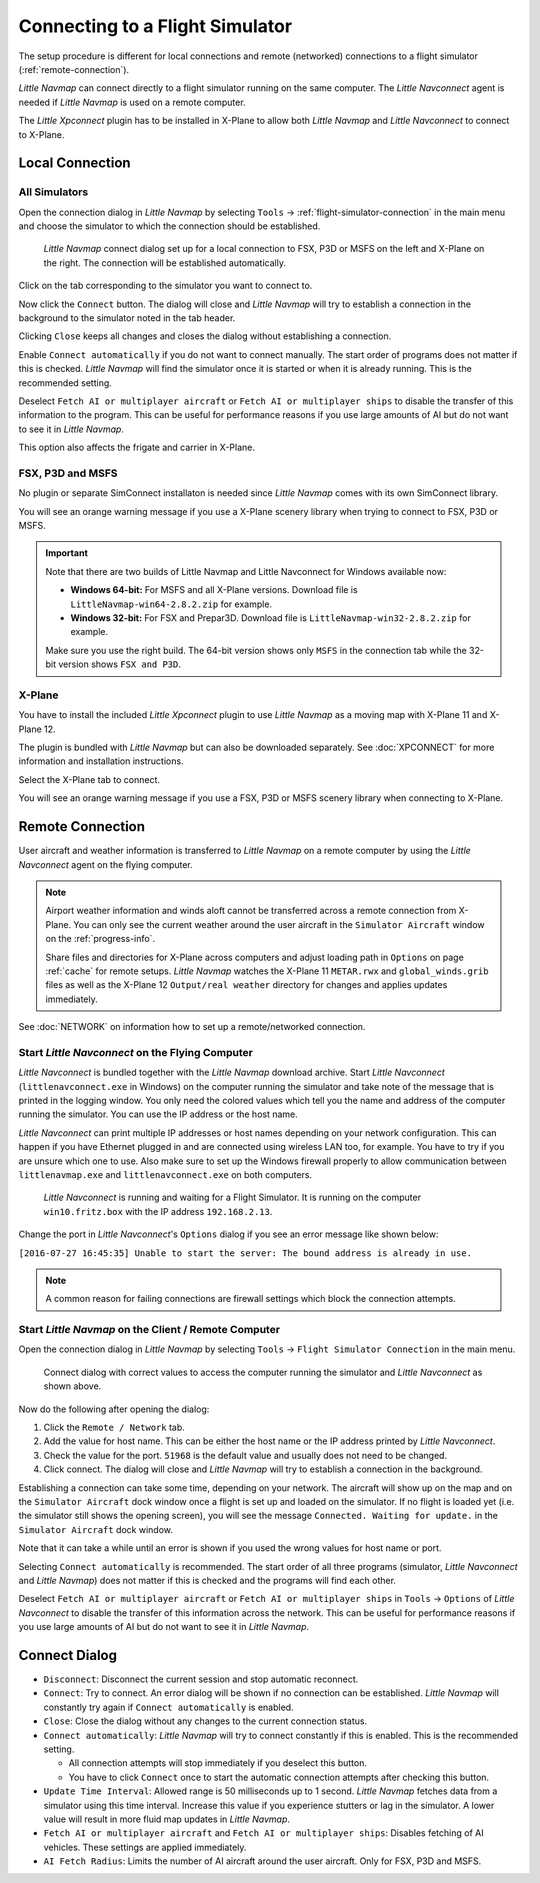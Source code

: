 |Flight Simulator Connection| Connecting to a Flight Simulator
--------------------------------------------------------------

The setup procedure is different for local connections and remote
(networked) connections to a flight simulator (:ref:`remote-connection`).

*Little Navmap* can connect directly to a flight simulator running on the
same computer. The *Little Navconnect* agent is needed if *Little
Navmap* is used on a remote computer.

The *Little Xpconnect* plugin has to be installed in X-Plane to allow both *Little Navmap* and
*Little Navconnect* to connect to X-Plane.

Local Connection
~~~~~~~~~~~~~~~~

All Simulators
^^^^^^^^^^^^^^

Open the connection dialog in *Little Navmap* by selecting ``Tools`` ->
:ref:`flight-simulator-connection` in the main menu and choose the
simulator to which the connection should be established.

.. figure:: ../images/connectlocal.jpg

     *Little Navmap* connect dialog set up for a local
     connection to FSX, P3D or MSFS on the left and X-Plane on the right.
     The connection will be established automatically.

Click on the tab corresponding to the simulator you want to connect to.

Now click the ``Connect`` button. The dialog will close and *Little Navmap* will
try to establish a connection in the background to the simulator
noted in the tab header.

Clicking ``Close`` keeps all changes and closes the dialog without
establishing a connection.

Enable ``Connect automatically`` if you do not want to connect manually.
The start order of programs does not matter if this is checked.
*Little Navmap* will find the simulator once it is started or when it is
already running. This is the recommended setting.

Deselect ``Fetch AI or multiplayer aircraft`` or
``Fetch AI or multiplayer ships`` to disable the transfer of this
information to the program. This can be useful for performance reasons
if you use large amounts of AI but do not want to see it in *Little
Navmap*.

This option also affects the frigate and carrier in X-Plane.

FSX, P3D and MSFS
^^^^^^^^^^^^^^^^^^^^^^^^^^^
.. role:: warning-style

No plugin or separate SimConnect installaton is needed since *Little Navmap* comes with its own SimConnect library.

You will see an :warning-style:`orange warning message` if you use a X-Plane scenery library when trying to connect to FSX, P3D or MSFS.

.. important::

    Note that there are two builds of Little Navmap and Little Navconnect for Windows available now:

    -  **Windows 64-bit:** For MSFS and all X-Plane versions. Download file is ``LittleNavmap-win64-2.8.2.zip`` for example.
    -  **Windows 32-bit:** For FSX and Prepar3D. Download file is ``LittleNavmap-win32-2.8.2.zip`` for example.

    Make sure you use the right build. The 64-bit version shows only ``MSFS`` in the connection tab while the 32-bit version shows ``FSX and P3D``.

X-Plane
^^^^^^^

You have to install the included *Little Xpconnect* plugin to use
*Little Navmap* as a moving map with X-Plane 11 and X-Plane 12.

The plugin is bundled with *Little Navmap* but can also be downloaded
separately. See :doc:`XPCONNECT` for more information and installation instructions.

Select the X-Plane tab to connect.

You will see an :warning-style:`orange warning message` if you use a FSX, P3D or MSFS scenery library when connecting to X-Plane.

.. _remote-connection:

Remote Connection
~~~~~~~~~~~~~~~~~

User aircraft and weather information is transferred to *Little Navmap*
on a remote computer by using the *Little Navconnect* agent on the
flying computer.

.. note::

     Airport weather information and winds aloft cannot be transferred across a remote
     connection from X-Plane. You can only see the current weather around the user aircraft in the ``Simulator Aircraft`` window on the :ref:`progress-info`.

     Share files and directories for X-Plane across computers and adjust loading path in ``Options`` on page :ref:`cache` for remote setups.
     *Little Navmap* watches the X-Plane 11 ``METAR.rwx`` and ``global_winds.grib`` files as well as the X-Plane 12 ``Output/real weather`` directory for changes and
     applies updates immediately.

See :doc:`NETWORK` on information how to set up a remote/networked connection.

.. _connect-start-navconnect:

Start *Little Navconnect* on the Flying Computer
^^^^^^^^^^^^^^^^^^^^^^^^^^^^^^^^^^^^^^^^^^^^^^^^

*Little Navconnect* is bundled together with the *Little Navmap*
download archive. Start *Little Navconnect* (``littlenavconnect.exe`` in Windows)
on the computer running the simulator and take note of the message that
is printed in the logging window. You only need the colored values which
tell you the name and address of the computer running the simulator. You
can use the IP address or the host name.

*Little Navconnect* can print multiple IP addresses or host names
depending on your network configuration. This can happen if you have
Ethernet plugged in and are connected using wireless LAN too, for
example. You have to try if you are unsure which one to use. Also make
sure to set up the Windows firewall properly to allow communication
between ``littlenavmap.exe`` and ``littlenavconnect.exe`` on both
computers.

.. figure:: ../images/littlenavconnect.jpg

   *Little Navconnect* is
   running and waiting for a Flight Simulator. It is running on the
   computer ``win10.fritz.box`` with the IP address ``192.168.2.13``.

Change the port in *Little Navconnect*'s ``Options`` dialog if you see
an error message like shown below:

``[2016-07-27 16:45:35] Unable to start the server: The bound address is already in use.``

.. note::

    A common reason for failing connections are firewall settings which block the connection attempts.

.. _connect-start-navmap:

Start *Little Navmap* on the Client / Remote Computer
^^^^^^^^^^^^^^^^^^^^^^^^^^^^^^^^^^^^^^^^^^^^^^^^^^^^^^^^^

Open the connection dialog in *Little Navmap* by selecting ``Tools`` ->
``Flight Simulator Connection`` in the main menu.

.. figure:: ../images/connect.jpg

    Connect dialog with correct values to access the
    computer running the simulator and *Little Navconnect* as shown above.

Now do the following after opening the dialog:

#. Click the ``Remote / Network`` tab.
#. Add the value for host name. This can be either the host name or the
   IP address printed by *Little Navconnect*.
#. Check the value for the port. ``51968`` is the default value and
   usually does not need to be changed.
#. Click connect. The dialog will close and *Little Navmap* will try to
   establish a connection in the background.

Establishing a connection can take some time, depending on your network.
The aircraft will show up on the map and on the ``Simulator Aircraft``
dock window once a flight is set up and loaded on the simulator. If no
flight is loaded yet (i.e. the simulator still shows the opening
screen), you will see the message ``Connected. Waiting for update.`` in
the ``Simulator Aircraft`` dock window.

Note that it can take a while until an error is shown if you used the
wrong values for host name or port.

Selecting ``Connect automatically`` is recommended. The start order of
all three programs (simulator, *Little Navconnect* and *Little Navmap*)
does not matter if this is checked and the programs will find each
other.

Deselect ``Fetch AI or multiplayer aircraft`` or
``Fetch AI or multiplayer ships`` in ``Tools`` -> ``Options`` of *Little
Navconnect* to disable the transfer of this information across the
network. This can be useful for performance reasons if you use large
amounts of AI but do not want to see it in *Little Navmap*.

.. _connect-options:

Connect Dialog
~~~~~~~~~~~~~~~~~~~~~~

-  ``Disconnect``: Disconnect the current session and stop automatic
   reconnect.
-  ``Connect``: Try to connect. An error dialog will be shown if no
   connection can be established. *Little Navmap* will constantly try
   again if ``Connect automatically`` is enabled.
-  ``Close``: Close the dialog without any changes to the current
   connection status.
-  ``Connect automatically``: *Little Navmap* will try to connect
   constantly if this is enabled. This is the recommended setting.

   -  All connection attempts will stop immediately if you deselect this
      button.
   -  You have to click ``Connect`` once to start the automatic
      connection attempts after checking this button.

-  ``Update Time Interval``: Allowed range is 50 milliseconds up to 1
   second. *Little Navmap* fetches data from a simulator using this time
   interval. Increase this value if you experience stutters or lag in
   the simulator. A lower value will result in more fluid map updates in
   *Little Navmap*.
-  ``Fetch AI or multiplayer aircraft`` and
   ``Fetch AI or multiplayer ships``: Disables fetching of AI vehicles.
   These settings are applied immediately.
-  ``AI Fetch Radius``: Limits the number of AI aircraft around the user aircraft.
   Only for FSX, P3D and MSFS.

.. |Flight Simulator Connection| image:: ../images/icon_network.png

